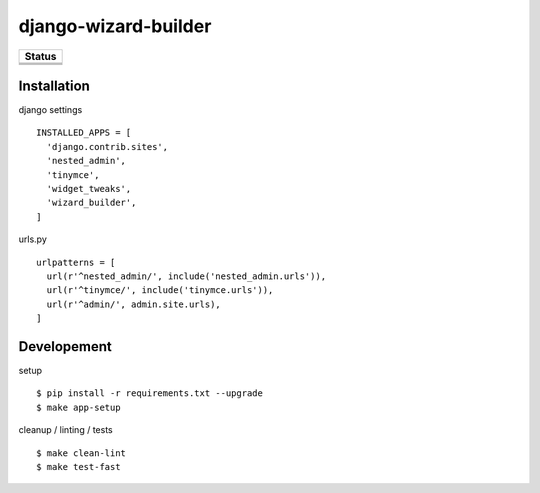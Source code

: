 =============================
django-wizard-builder
=============================

.. |travis| image:: https://travis-ci.org/SexualHealthInnovations/django-wizard-builder.png?branch=master
    :target: https://travis-ci.org/SexualHealthInnovations/django-wizard-builder
    :alt: Build status

.. |pypi| image:: https://img.shields.io/pypi/v/django-wizard-builder.svg
   :target: https://pypi.python.org/pypi/django-wizard-builder
   :alt: PyPI Version

.. |climate| image:: https://codeclimate.com/github/SexualHealthInnovations/django-wizard-builder/badges/gpa.svg
   :target: https://codeclimate.com/github/SexualHealthInnovations/django-wizard-builder
   :alt: Code Climate

.. |python36| image:: https://img.shields.io/badge/python-3.6-green.svg
   :alt: Python 3.6

.. |django111| image:: https://img.shields.io/badge/django-1.11-yellowgreen.svg
   :alt: Django 1.11

+--------------+
| Status       |
+==============+
| |travis|     |
+--------------+
| |pypi|       |
+--------------+
| |climate|    |
+--------------+

Installation
-------------

django settings

::

    INSTALLED_APPS = [
      'django.contrib.sites',
      'nested_admin',
      'tinymce',
      'widget_tweaks',
      'wizard_builder',
    ]

urls.py

::

    urlpatterns = [
      url(r'^nested_admin/', include('nested_admin.urls')),
      url(r'^tinymce/', include('tinymce.urls')),
      url(r'^admin/', admin.site.urls),
    ]


Developement
-------------

setup

::

    $ pip install -r requirements.txt --upgrade
    $ make app-setup


cleanup / linting / tests

::

    $ make clean-lint
    $ make test-fast
